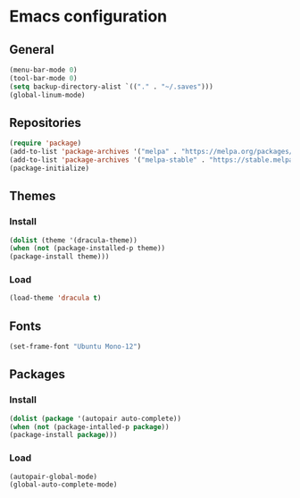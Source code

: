 * Emacs configuration
** General
#+BEGIN_SRC emacs-lisp
(menu-bar-mode 0)
(tool-bar-mode 0)
(setq backup-directory-alist `(("." . "~/.saves")))
(global-linum-mode)
#+END_SRC

** Repositories
#+BEGIN_SRC emacs-lisp
(require 'package)
(add-to-list 'package-archives '("melpa" . "https://melpa.org/packages/") t)
(add-to-list 'package-archives '("melpa-stable" . "https://stable.melpa.org/packages/") t)
(package-initialize)
#+END_SRC

** Themes
*** Install
#+BEGIN_SRC emacs-lisp
(dolist (theme '(dracula-theme))
(when (not (package-installed-p theme))
(package-install theme)))
#+END_SRC

*** Load
#+BEGIN_SRC emacs-lisp
(load-theme 'dracula t)
#+END_SRC

** Fonts
#+BEGIN_SRC emacs-lisp
(set-frame-font "Ubuntu Mono-12")
#+END_SRC

** Packages
*** Install
#+BEGIN_SRC emacs-lisp
(dolist (package '(autopair auto-complete))
(when (not (package-intalled-p package))
(package-install package)))
#+END_SRC

*** Load
#+BEGIN_SRC emacs-lisp
(autopair-global-mode)
(global-auto-complete-mode)
#+END_SRC

